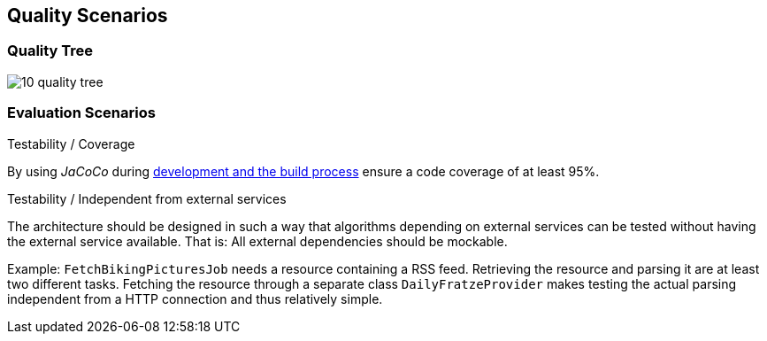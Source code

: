 [[section-quality-scenarios]]
== Quality Scenarios

=== Quality Tree

image::10_quality_tree.png[align="center"]

=== Evaluation Scenarios

.Testability / Coverage

By using _JaCoCo_ during http://info.michael-simons.eu/2014/05/22/jacoco-maven-and-netbeans-8-integration/[development and the build process] ensure a code coverage of at least 95%.

.Testability / Independent from external services

The architecture should be designed in such a way that algorithms depending on external services can be tested without having the external service available. That is: All external dependencies should be mockable.

Example: `FetchBikingPicturesJob` needs a resource containing a RSS feed. Retrieving the resource and parsing it are at least two different tasks. Fetching the resource through a separate class `DailyFratzeProvider` makes testing the actual parsing independent from a HTTP connection and thus relatively simple.
